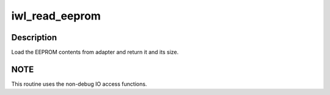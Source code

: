 .. -*- coding: utf-8; mode: rst -*-
.. src-file: drivers/net/wireless/intel/iwlwifi/iwl-eeprom-read.c

.. _`iwl_read_eeprom`:

iwl_read_eeprom
===============

.. c:function:: int iwl_read_eeprom(struct iwl_trans *trans, u8 **eeprom, size_t *eeprom_size)

    read EEPROM contents

    :param struct iwl_trans \*trans:
        *undescribed*

    :param u8 \*\*eeprom:
        *undescribed*

    :param size_t \*eeprom_size:
        *undescribed*

.. _`iwl_read_eeprom.description`:

Description
-----------

Load the EEPROM contents from adapter and return it
and its size.

.. _`iwl_read_eeprom.note`:

NOTE
----

This routine uses the non-debug IO access functions.

.. This file was automatic generated / don't edit.

